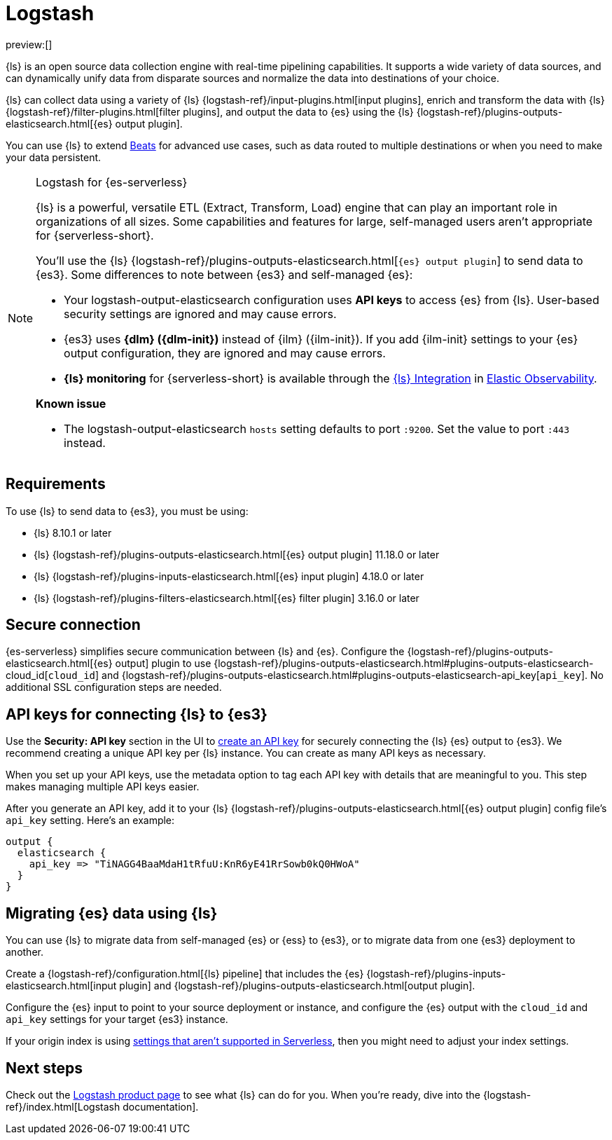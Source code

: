 [[elasticsearch-ingest-data-through-logstash]]
= Logstash

// :description: Use {ls} to ship data to {es}.
// :keywords: serverless, elasticsearch, ingest, logstash, how to

preview:[]

{ls} is an open source data collection engine with real-time pipelining capabilities.
It supports a wide variety of data sources, and can dynamically unify data from disparate sources and normalize the data into destinations of your choice.

{ls} can collect data using a variety of {ls} {logstash-ref}/input-plugins.html[input plugins], enrich and transform the data with {ls} {logstash-ref}/filter-plugins.html[filter plugins],
and output the data to {es} using the {ls} {logstash-ref}/plugins-outputs-elasticsearch.html[{es} output plugin].

You can use {ls} to extend <<elasticsearch-ingest-data-through-beats,Beats>> for advanced use cases,
such as data routed to multiple destinations or when you need to make your data persistent.

.Logstash for {es-serverless}
[NOTE]
====
{ls} is a powerful, versatile ETL (Extract, Transform, Load) engine that can play an important role in organizations of all sizes.
Some capabilities and features for large, self-managed users aren't appropriate for {serverless-short}.

You'll use the {ls} {logstash-ref}/plugins-outputs-elasticsearch.html[`{es} output plugin`] to send data to {es3}.
Some differences to note between {es3} and self-managed {es}:

* Your logstash-output-elasticsearch configuration uses **API keys** to access {es} from {ls}.
User-based security settings are ignored and may cause errors.
* {es3} uses **{dlm} ({dlm-init})** instead of {ilm} ({ilm-init}).
If you add {ilm-init} settings to your {es} output configuration, they are ignored and may cause errors.
* **{ls} monitoring** for {serverless-short} is available through the https://github.com/elastic/integrations/blob/main/packages/logstash/_dev/build/docs/README.md[{ls} Integration] in <<what-is-observability-serverless,Elastic Observability>>.

**Known issue**

* The logstash-output-elasticsearch `hosts` setting defaults to port `:9200`.
Set the value to port `:443` instead.
====

[discrete]
[[elasticsearch-ingest-data-through-logstash-requirements]]
== Requirements

To use {ls} to send data to {es3}, you must be using:

* {ls} 8.10.1 or later
* {ls} {logstash-ref}/plugins-outputs-elasticsearch.html[{es} output plugin] 11.18.0 or later
* {ls} {logstash-ref}/plugins-inputs-elasticsearch.html[{es} input plugin] 4.18.0 or later
* {ls} {logstash-ref}/plugins-filters-elasticsearch.html[{es} filter plugin] 3.16.0 or later

[discrete]
[[elasticsearch-ingest-data-through-logstash-secure-connection]]
== Secure connection

{es-serverless} simplifies secure communication between {ls} and {es}.
Configure the {logstash-ref}/plugins-outputs-elasticsearch.html[{es} output] plugin to use
{logstash-ref}/plugins-outputs-elasticsearch.html#plugins-outputs-elasticsearch-cloud_id[`cloud_id`] and
{logstash-ref}/plugins-outputs-elasticsearch.html#plugins-outputs-elasticsearch-api_key[`api_key`].
No additional SSL configuration steps are needed.

[discrete]
[[elasticsearch-ingest-data-through-logstash-api-keys-for-connecting-ls-to-es3]]
== API keys for connecting {ls} to {es3}

Use the **Security: API key** section in the UI to <<api-keys,create an API key>>
for securely connecting the {ls} {es} output to {es3}.
We recommend creating a unique API key per {ls} instance.
You can create as many API keys as necessary.

When you set up your API keys, use the metadata option to tag each API key with details that are meaningful to you.
This step makes managing multiple API keys easier.

After you generate an API key, add it to your {ls} {logstash-ref}/plugins-outputs-elasticsearch.html[{es} output plugin] config file's `api_key` setting.
Here's an example:

[source,bash]
----
output {
  elasticsearch {
    api_key => "TiNAGG4BaaMdaH1tRfuU:KnR6yE41RrSowb0kQ0HWoA"
  }
}
----

[discrete]
[[elasticsearch-ingest-data-through-logstash-migrating-elasticsearch-data-using-ls]]
== Migrating {es} data using {ls}

You can use {ls} to migrate data from self-managed {es} or {ess} to {es3}, or to migrate data from one {es3} deployment to another.

Create a {logstash-ref}/configuration.html[{ls} pipeline] that includes the {es} {logstash-ref}/plugins-inputs-elasticsearch.html[input plugin] and {logstash-ref}/plugins-outputs-elasticsearch.html[output plugin].

Configure the {es} input to point to your source deployment or instance, and configure the {es} output with the `cloud_id` and `api_key` settings for your target {es3} instance.

If your origin index is using <<elasticsearch-differences,settings that aren't supported in Serverless>>, then you might need to adjust your index settings.

[discrete]
[[elasticsearch-ingest-data-through-logstash-next-steps]]
== Next steps

Check out the https://www.elastic.co/logstash[Logstash product page] to see what {ls} can do for you.
When you're ready,
dive into the {logstash-ref}/index.html[Logstash documentation].
